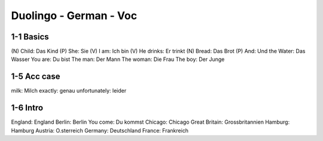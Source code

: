 Duolingo - German - Voc
########################

1-1 Basics
**********

(N) Child: Das Kind
(P) She: Sie
(V) I am: Ich bin
(V) He drinks: Er trinkt
(N) Bread: Das Brot
(P) And: Und
the Water: Das Wasser
You are: Du bist
The man: Der Mann
The woman: Die Frau
The boy: Der Junge

1-5 Acc case
************

milk: Milch
exactly: genau
unfortunately: leider

1-6 Intro
*********

England: England
Berlin: Berlin
You come: Du kommst
Chicago: Chicago
Great Britain: Grossbritannien
Hamburg: Hamburg
Austria: O.sterreich
Germany: Deutschland
France: Frankreich
